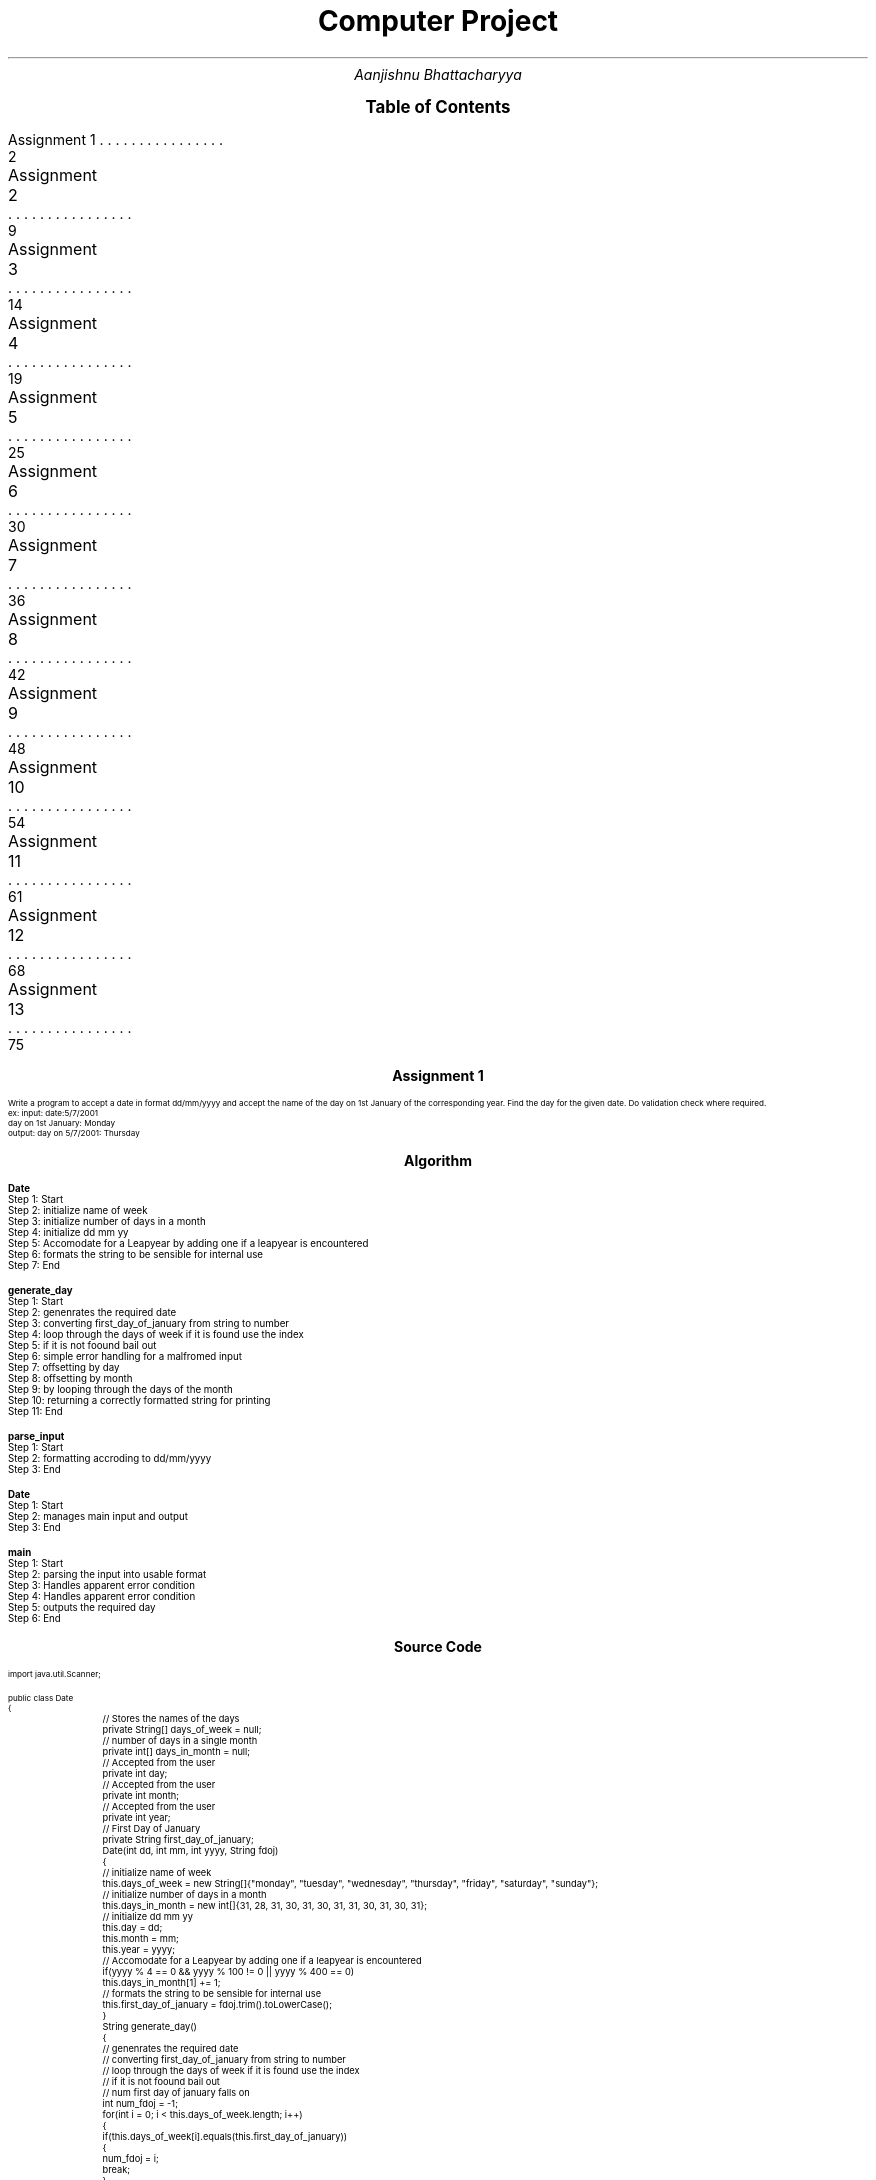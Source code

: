 .RP no
.nr PS 12500
 
.TL
.LG
.LG
.LG
.LG
Computer Project
.NL
.AU
Aanjishnu Bhattacharyya
.D

.XS 2
Assignment 1
.XA 9
Assignment 2
.XA 14
Assignment 3
.XA 19
Assignment 4
.XA 25
Assignment 5
.XA 30
Assignment 6
.XA 36
Assignment 7
.XA 42
Assignment 8
.XA 48
Assignment 9
.XA 54
Assignment 10
.XA 61
Assignment 11
.XA 68
Assignment 12
.XA 75
Assignment 13
.XE

.PX

.bp


.nr PS 12500
.SH
.DS C
.LG
.LG
.LG
.B

Assignment 1

.NL
.DE
.LP
.br
Write a program to accept a date in format dd/mm/yyyy and accept the name of the day on 1st
January of the corresponding year. Find the day for the given date. Do validation check where required.
.br
ex: input: date:5/7/2001
.br
day on 1st January: Monday
.br
output: day on 5/7/2001: Thursday


.bp
.SH
.DS C
.LG
.LG
.B
Algorithm
.NL
.DE

.LP

.br

.br
.B Date
.br
Step 1:  Start
.br
Step 2:  initialize name of week
.br
Step 3:  initialize number of days in a month
.br
Step 4:  initialize dd mm yy
.br
Step 5:  Accomodate for a Leapyear by adding one if a leapyear is encountered
.br
Step 6:  formats the string to be sensible for internal use
.br
Step 7:  End
.br

.br
.B generate_day
.br
Step 1:  Start
.br
Step 2:  genenrates the required date
.br
Step 3:  converting first_day_of_january from string to number
.br
Step 4:  loop through the days of week if it is found use the index
.br
Step 5:  if it is not foound bail out
.br
Step 6:  simple error handling for a malfromed input
.br
Step 7:  offsetting by day
.br
Step 8:  offsetting by month
.br
Step 9:  by looping through the days of the month
.br
Step 10:  returning a correctly formatted string for printing
.br
Step 11:  End
.br

.br
.B parse_input
.br
Step 1:  Start
.br
Step 2:  formatting accroding to dd/mm/yyyy
.br
Step 3:  End
.br

.br
.B Date
.br
Step 1:  Start
.br
Step 2:  manages main input and output
.br
Step 3:  End
.br

.br
.B main
.br
Step 1:  Start
.br
Step 2:  parsing the input into usable format
.br
Step 3:  Handles apparent error condition
.br
Step 4:  Handles apparent error condition
.br
Step 5:  outputs the required day
.br
Step 6:  End

.bp
.SH
.DS C
.LG
.LG
.B
Source Code
.NL
.DE
.LP
.SM
.fam C

.br

.br
import java.util.Scanner;
.br

.br
public class Date
.br
{
.br
	// Stores the names of the days
.br
	private String[] days_of_week = null;
.br

.br
	// number of days in a single month
.br
	private int[] days_in_month = null;
.br

.br
	// Accepted from the user
.br
	private int day;
.br

.br
	// Accepted from the user
.br
	private int month;
.br

.br
	// Accepted from the user
.br
	private int year;
.br

.br
	// First Day of January
.br
	private String first_day_of_january;
.br

.br
	Date(int dd, int mm, int yyyy, String fdoj)
.br
	{
.br
		// initialize name of week
.br
		this.days_of_week = new String[]{"monday", "tuesday", "wednesday", "thursday", "friday", "saturday", "sunday"};
.br

.br
		// initialize number of days in a month
.br
		this.days_in_month = new int[]{31, 28, 31, 30, 31, 30, 31, 31, 30, 31, 30, 31};
.br

.br
		// initialize dd mm yy
.br
		this.day = dd;
.br
		this.month = mm;
.br
		this.year = yyyy;
.br

.br
		// Accomodate for a Leapyear by adding one if a leapyear is encountered
.br
		if(yyyy % 4 == 0 && yyyy % 100 != 0 || yyyy % 400 == 0)
.br
			this.days_in_month[1] += 1;
.br

.br
		// formats the string to be sensible for internal use
.br
		this.first_day_of_january = fdoj.trim().toLowerCase();
.br
	}
.br

.br
	String generate_day()
.br
	{
.br
		// genenrates the required date
.br
		// converting first_day_of_january from string to number
.br
		// loop through the days of week if it is found use the index
.br
		// if it is not foound bail out
.br

.br
		// num first day of january falls on
.br
		int num_fdoj = -1;
.br
		for(int i = 0; i < this.days_of_week.length; i++)
.br
		{
.br
			if(this.days_of_week[i].equals(this.first_day_of_january))
.br
			{
.br
				num_fdoj = i;
.br
				break;
.br
			}
.br
		}
.br

.br
		// simple error handling for a malfromed input
.br
		if(num_fdoj == -1)
.br
			return null;
.br

.br
		// days from first january
.br
		int days_from_1stjan = 0;
.br

.br
		// offsetting by day
.br
		days_from_1stjan += this.day-1;
.br

.br
		// offsetting by month
.br
		// by looping through the days of the month
.br
		for(int i = 0; i < this.month-1; i++)
.br
			days_from_1stjan += this.days_in_month[i];
.br

.br
		// correctly offsetting days of year with days of week and converting to string using lookup table;
.br
		String new_day = this.days_of_week[(days_from_1stjan + num_fdoj)%this.days_of_week.length];
.br

.br
		// returning a correctly formatted string for printing
.br
		return (new_day.charAt(0)+"").toUpperCase() + new_day.substring(1);
.br
	}
.br

.br
	static int[] parse_input(String d)
.br
	{
.br

.br
		// parses the string into a integer array delemetarized with /
.br
		String[] s = d.split("/");
.br

.br
		// initialize an int array
.br
		int[] di = new int[]{Integer.parseInt(s[0]), Integer.parseInt(s[1]), Integer.parseInt(s[2])};
.br

.br
		// formatting accroding to dd/mm/yyyy
.br
		if(di[0] > 31 || di[0] < 1) return null;
.br
		if(di[1] > 12 || di[1] < 1) return null;
.br
		if(di[2] > 9999 || di[2] < 0) return null;
.br

.br
		return di;
.br
	}
.br

.br
	// manages main input and output
.br
	
.br
}
.br

.br
import java.util.Scanner;
.br
public class Date_main
.br
{
.br
	public static void main(String args[])
.br
	{
.br
		// input system
.br
		Scanner sc = new Scanner(System.in);
.br

.br
		// accept input properly
.br
		System.out.print("date: ");
.br
		String str_date = sc.next();
.br

.br
		System.out.print("day on 1st January: ");
.br
		// day of first january
.br
		String jan_1st = sc.next();
.br

.br
		// parsing the input into usable format
.br
		// date array
.br
		int[] date = Date.parse_input(str_date);
.br
		
.br
		// Handles apparent error condition
.br
		if(date == null)
.br
		{
.br
			System.err.println("Malformed Input");
.br
			return;
.br
		}
.br

.br
		// gnenrate object
.br
		Date d = new Date(date[0], date[1], date[2], jan_1st);
.br

.br
		// get generated day
.br
		String new_day = d.generate_day();
.br

.br
		// Handles apparent error condition
.br
		if(new_day == null)
.br
		{
.br
			System.err.println("Input is either out of bounds or nonsensical");
.br
			return;
.br
		}
.br

.br
		// outputs the required day
.br
		System.out.println("day on "+str_date+": " + new_day);
.br
	}
.br
}
.br

.fam
.NL

.bp
.SH
.DS C
.LG
.LG
.B
Variable Listing
.NL
.DE

.LP
.TS
expand center tab(|);
- - - - -
|cb |cb s| cb |cb|
- - - - -
|l |l s| l |l|.
Name|Function|Type|Scope
days_of_week|T{
 Stores the names of the days
T}|String[]|Date
days_in_month|T{
 number of days in a single month
T}|int[]|Date
day|T{
 Accepted from the user
T}|int|Date
month|T{
 Accepted from the user
T}|int|Date
year|T{
 Accepted from the user
T}|int|Date
first_day_of_january|T{
 First Day of January
T}|String|Date
num_fdoj|T{
 num first day of january falls on
T}|int|generate_day
days_from_1stjan|T{
 days from first january
T}|int|generate_day
new_day|T{
 correctly offsetting days of year with days of week and converting to string using lookup table;
T}|String|generate_day
s|T{
 parses the string into a integer array delemetarized with /
T}|String[]|parse_input
di|T{
 initialize an int array
T}|int[]|parse_input
sc|T{
 input system
T}|Scanner|main
str_date|T{
 accept input properly
T}|String|main
jan_1st|T{
 day of first january
T}|String|main
date|T{
 date array
T}|int[]|main
d|T{
 gnenrate object
T}|Date|main
new_day|T{
 get generated day
T}|String|main
.TE

.bp


.nr PS 12500
.SH
.DS C
.LG
.LG
.LG
.B

Assignment 2

.NL
.DE
.LP
.br
Write a program to add two times given by the user in hour,min and seconds.
.br

Class name: TimeAdd
.br

Data member: hr(hour),min(minutes),sec(seconds)
.br

Member methods:
.br
TimeAdd(): DEFAULT constructor
.br
void accept(): accept time from user
.br
TimeAdd timeAdd(TimeAdd t): add two time objects return the final time value.
.br
*


.bp
.SH
.DS C
.LG
.LG
.B
Algorithm
.NL
.DE

.LP

.br

.br
.B TimeAdd
.br
Step 1:  Start
.br
Step 2:  second
.br
Step 3:  initialize the time
.br
Step 4:  End
.br

.br
.B accept
.br
Step 1:  Start
.br
Step 2:  accept input from the user
.br
Step 3:  check if mins are between 0 and 60
.br
Step 4:  check if mins are between 0 and 60
.br
Step 5:  End
.br

.br
.B timeAdd
.br
Step 1:  Start
.br
Step 2:  add two time objects return final value
.br
Step 3:  generate a new timeadd object
.br
Step 4:  End
.br

.br
.B display
.br
Step 1:  Start
.br
Step 2:  display time in hour, mins and seconds
.br
Step 3:  End
.br

.br
.B main
.br
Step 1:  Start
.br
Step 2:  3 value of Timeadd
.br
Step 3:  accept values for t's
.br
Step 4:  add time objects
.br
Step 5:  display the times
.br
Step 6:  End

.bp
.SH
.DS C
.LG
.LG
.B
Source Code
.NL
.DE
.LP
.SM
.fam C

.br

.br
import java.util.Scanner;
.br

.br
public class TimeAdd
.br
{
.br
	int hr;		// hours
.br
	int min;	// minuites
.br
	int sec;	// second
.br

.br
	public TimeAdd()
.br
	{
.br
		// initialize the time
.br
		this.hr = 0;
.br
		this.min = 0;
.br
		this.sec = 0;
.br
	}
.br

.br
	void accept()
.br
	{
.br
		// input handler
.br
		Scanner sc = new Scanner(System.in);
.br

.br
		// accept input from the user
.br
		this.hr = sc.nextInt();
.br
		this.min = sc.nextInt();
.br
		this.sec = sc.nextInt();
.br

.br
		// check if mins are between 0 and 60
.br
		if(this.min >= 60 || this.min < 0)
.br
		{
.br
			System.err.println("Minuites make no sense!");
.br
			System.exit(1);
.br
		}
.br

.br
		// check if mins are between 0 and 60
.br
		if(this.sec >= 60 || this.sec < 0)
.br
		{
.br
			System.err.println("Seconds make no sense!");
.br
			System.exit(1);
.br
		}
.br
	}
.br

.br
	TimeAdd timeAdd(TimeAdd t)
.br
	{
.br
		// add two time objects return final value
.br
		// generate a new timeadd object
.br
		// add and store the value of this and t
.br

.br
		TimeAdd x = new TimeAdd();
.br

.br
		x.sec = t.sec + this.sec;
.br
		x.min = t.min + this.min + x.sec/60;
.br
		x.hr = t.hr + this.hr + x.min/60;
.br

.br
		x.sec = x.sec % 60;
.br
		x.min = x.min % 60;
.br

.br
		return x;
.br
	}
.br

.br
	void display()
.br
	{
.br
		// display time in hour, mins and seconds
.br
		System.out.println("Hr: "+this.hr+" Min:"+this.min+" Sec: "+this.sec);
.br
	}
.br

.br
	
.br
}
.br

.br
import java.util.Scanner;
.br
public class TimeAdd_main
.br
{
.br
	public static void main(String args[])
.br
	{
.br
		// 3 value of Timeadd
.br
		// Timeadds
.br
		TimeAdd[] t = new TimeAdd[]{new TimeAdd(), new TimeAdd(), null};
.br

.br
		// accept values for t's
.br
		t[0].accept();
.br
		t[1].accept();
.br

.br
		// add time objects
.br
		t[2] = t[0].timeAdd(t[1]);
.br

.br
		// display the times
.br
		t[0].display();
.br
		t[1].display();
.br
		t[2].display();
.br
	}
.br
}
.br

.fam
.NL

.bp
.SH
.DS C
.LG
.LG
.B
Variable Listing
.NL
.DE

.LP
.TS
expand center tab(|);
- - - - -
|cb |cb s| cb |cb|
- - - - -
|l |l s| l |l|.
Name|Function|Type|Scope
hr|T{

T}|int|TimeAdd
min|T{
 hours
T}|int|TimeAdd
sec|T{
 minuites
T}|int|TimeAdd
sc|T{
 input handler
T}|Scanner|accept
x|T{
 add and store the value of this and t
T}|TimeAdd|timeAdd
t|T{
 Timeadds
T}|TimeAdd[]|main
.TE

.bp


.nr PS 12500
.SH
.DS C
.LG
.LG
.LG
.B

Assignment 3

.NL
.DE
.LP
.br
Write a program to take lower and upper range from the user and print all the binodd numbers within
that range. (A binodd number is a number whose binary equivalent have all the 1s present in the odd
position of the binary number considering from MSB to LSB) Example: 17 is a binodd number as its binary
equivalent is 10001 where 1s are in the position 1st and 5th position of the binary number which are odd
position of the number.


.bp
.SH
.DS C
.LG
.LG
.B
Algorithm
.NL
.DE

.LP

.br

.br
.B isBinOdd
.br
Step 1:  Start
.br
Step 2:  loop until num not equals to zero
.br
Step 3:  two bits are checked 
.br
Step 4:  if they are not 01 then its an anomly
.br
Step 5:  therefore return false
.br
Step 6:  otherwise return true
.br
Step 7:  End
.br

.br
.B main
.br
Step 1:  Start
.br
Step 2:  accpet upper limit
.br
Step 3:  accpet lower limit
.br
Step 4:  loop from lower limit to upper limit
.br
Step 5:  if any big odds are encountered print it
.br
Step 6:  End

.bp
.SH
.DS C
.LG
.LG
.B
Source Code
.NL
.DE
.LP
.SM
.fam C

.br

.br
import java.util.Scanner ;
.br

.br
public class BinOdd
.br
{
.br
	static boolean isBinOdd(int num)
.br
	{
.br
		// loop until num not equals to zero
.br
		// two bits are checked 
.br
		// if they are not 01 then its an anomly
.br
		// therefore return false
.br
		while(num != 0)
.br
		{
.br
			if((num & 3) != 1)
.br
				return false;
.br
			num >>= 2;
.br
		}
.br

.br
		// otherwise return true
.br
		return true;
.br
	}
.br

.br
	
.br
}
.br

.br
import java.util.Scanner;
.br
public class BinOdd_main
.br
{
.br
	public static void main(String args[])
.br
	{
.br
		// input handler
.br
		Scanner sc = new Scanner(System.in);
.br
		
.br
		System.out.println("Enter upper_limit and lower_limit: ");
.br

.br
		// accpet upper limit
.br
		// upper limit
.br
		int upper_limit = sc.nextInt();
.br

.br
		// accpet lower limit
.br
		// lower limit
.br
		int lower_limit = sc.nextInt();
.br

.br
		// loop from lower limit to upper limit
.br
		// if any big odds are encountered print it
.br
		while(lower_limit < upper_limit)
.br
		{
.br
			if(BinOdd.isBinOdd(lower_limit))
.br
				System.out.println(lower_limit);
.br
			lower_limit++;
.br
		}
.br
	}
.br
}
.br

.fam
.NL

.bp
.SH
.DS C
.LG
.LG
.B
Variable Listing
.NL
.DE

.LP
.TS
expand center tab(|);
- - - - -
|cb |cb s| cb |cb|
- - - - -
|l |l s| l |l|.
Name|Function|Type|Scope
sc|T{
 input handler
T}|Scanner|main
upper_limit|T{
 upper limit
T}|int|main
lower_limit|T{
 lower limit
T}|int|main
.TE

.bp


.nr PS 12500
.SH
.DS C
.LG
.LG
.LG
.B

Assignment 4

.NL
.DE
.LP
.br
Write a program to accept a square matrix CIR[][] of order MXM where M is no. of rows and no. of columns. Value
of M varies from 2 <= M <= 10. Accept alphabet character values in UPPERCASE as input. Display appropriate mess
for invalid input. Perform following tasks.
.br

i) Display Original Matrix.
.br
ii) Find the sum of Unicode values of the elements of four corners of the matrix.
.br
iii) Rotate matrix 90 degrees anti-clockwise and display it 
.br

Example:
.br

INPUT:
.br
		M = 3
.br

		A F D
.br
		D B T
.br
		C A A
.br

OUTPUT:
.br
		Original Matrix:
.br
		A F D
.br
		D B T
.br
		C A A
.br

		Sum = 256
.br

		Final Matrix:
.br
		D T A
.br
		F B A
.br
		A D C
.br
 


.bp
.SH
.DS C
.LG
.LG
.B
Algorithm
.NL
.DE

.LP

.br

.br
.B Matrix
.br
Step 1:  Start
.br
Step 2:  initializing M with M
.br
Step 3:  initializing mat of size M by M
.br
Step 4:  End
.br

.br
.B display
.br
Step 1:  Start
.br
Step 2:  loop accross the matrix elements
.br
Step 3:  print each element
.br
Step 4:  End
.br

.br
.B unicodeSum
.br
Step 1:  Start
.br
Step 2:  adding all the corners of the matrix
.br
Step 3:  returning the recorded sum
.br
Step 4:  End
.br

.br
.B rotateMat
.br
Step 1:  Start
.br
Step 2:  loop through the coloums from first to last
.br
Step 3:  loop through the rows from last to first
.br
Step 4:  rotate the mat matrix
.br
Step 5:  setting original matrix to rotated matrix
.br
Step 6:  End
.br

.br
.B readMat
.br
Step 1:  Start
.br
Step 2:  create input handler
.br
Step 3:  accept size as input
.br
Step 4:  loop through the matrix to generate the matrix by accepting input
.br
Step 5:  return the generated matrix
.br
Step 6:  End
.br

.br
.B main
.br
Step 1:  Start
.br
Step 2:  accpting input from user
.br
Step 3:  displaying original matrix
.br
Step 4:  displaying the sum of the corners
.br
Step 5:  roatate the actual matrix
.br
Step 6:  display the rotated matrix
.br
Step 7:  End

.bp
.SH
.DS C
.LG
.LG
.B
Source Code
.NL
.DE
.LP
.SM
.fam C

.br

.br
import java.util.Scanner;
.br

.br
public class Matrix
.br
{
.br
	// stores the size of square matrix
.br
	int M;
.br

.br
	// stores the matrix itself
.br
	char[][] mat;
.br

.br
	Matrix(int M)
.br
	{
.br
		// initializing M with M
.br
		this.M = M;
.br

.br
		// initializing mat of size M by M
.br
		this.mat = new char[M][M];
.br
	}
.br

.br
	void display()
.br
	{
.br
		// loop accross the matrix elements
.br
		// print each element
.br
		for(int i = 0; i < this.M; i++)
.br
		{
.br
			for(int j = 0; j < this.M; j++)
.br
			{
.br
				System.out.print(this.mat[i][j]+" ");
.br
			}
.br
			System.out.println();
.br
		}
.br
	}
.br

.br
	int unicodeSum()
.br
	{
.br
		// stores the sum of the corners of the mat
.br
		int sum = 0;
.br

.br
		// adding all the corners of the matrix
.br
		sum += this.mat[0][0] + this.mat[M-1][0] + this.mat[0][M-1] + this.mat[M-1][M-1];
.br

.br
		// returning the recorded sum
.br
		return sum;
.br
	}
.br

.br
	void rotateMat()
.br
	{
.br
		// rotated matrix
.br
		char[][] rot_mat = new char[this.M][this.M];
.br

.br
		// loop through the coloums from first to last
.br
		// loop through the rows from last to first
.br
		// rotate the mat matrix
.br
		for(int i = 0; i < M; i++)
.br
		{
.br
			for(int j = 0; j < M; j++)
.br
			{
.br
				rot_mat[i][j] = this.mat[j][M-i-1];
.br
			}
.br
		}
.br

.br
		// setting original matrix to rotated matrix
.br
		this.mat = rot_mat;
.br
	}
.br

.br
	static Matrix readMat()
.br
	{
.br
		// create input handler
.br
		// input handler
.br
		Scanner sc = new Scanner(System.in);
.br

.br
		// accept size as input
.br
		// Input from the user about the size of matrix
.br
		int M = sc.nextInt();
.br

.br
		// matrix object for matrix operations
.br
		Matrix m = new Matrix(M);
.br

.br
		// loop through the matrix to generate the matrix by accepting input
.br
		for(int i = 0; i < M; i++)
.br
		{
.br
			for(int j = 0; j < M; j++)
.br
			{
.br
				m.mat[i][j] = sc.next().charAt(0);
.br
			}
.br
		}
.br

.br
		// return the generated matrix
.br
		return m;
.br
	}
.br

.br
	
.br
}
.br

.br
import java.util.Scanner;
.br
public class Matrix_main
.br
{
.br
	public static void main(String args[])
.br
	{
.br
		// accpting input from user
.br
		// Matrix object
.br
		System.out.println("Enter Matrix: ");
.br
		Matrix m = Matrix.readMat();
.br

.br
		// displaying original matrix
.br
		System.out.println("\nOriginal Matrix: ");
.br
		m.display();
.br

.br
		// displaying the sum of the corners
.br
		System.out.println("\nSum = "+m.unicodeSum());
.br

.br
		// roatate the actual matrix
.br
		m.rotateMat();
.br

.br
		// display the rotated matrix
.br
		System.out.println("\nFinal Matrix: ");
.br
		m.display();
.br
	}
.br
}
.br

.fam
.NL

.bp
.SH
.DS C
.LG
.LG
.B
Variable Listing
.NL
.DE

.LP
.TS
expand center tab(|);
- - - - -
|cb |cb s| cb |cb|
- - - - -
|l |l s| l |l|.
Name|Function|Type|Scope
M|T{
 stores the size of square matrix
T}|int|Matrix
mat|T{
 stores the matrix itself
T}|char[][]|Matrix
sum|T{
 stores the sum of the corners of the mat
T}|int|unicodeSum
rot_mat|T{
 rotated matrix
T}|char[][]|rotateMat
sc|T{
 input handler
T}|Scanner|readMat
M|T{
 Input from the user about the size of matrix
T}|int|readMat
m|T{
 matrix object for matrix operations
T}|Matrix|readMat
m|T{
 Matrix object
T}|Matrix|main
.TE

.bp


.nr PS 12500
.SH
.DS C
.LG
.LG
.LG
.B

Assignment 5

.NL
.DE
.LP
.br
Design a class StringModify in your default package that will contain two methods that will work on string
values. The method definitions of the class is given below:
.br

i) StringModify(String st): parameterized constructor
.br

ii) String insertStringAt(String w,int pos): to insert string w at valid position pos and returns final sentence
without changing any other data.
.br

iii) String deleteCharAt(char w,int pos): to delete character w from valid position pos and returns final
sentence without changing any other data.
.br

Write a possible menu in main method to implement the above logic for any random sentence by calling methods.
.br

DO POSSIBLE CHECKING WHERE REQUIRED.



.bp
.SH
.DS C
.LG
.LG
.B
Algorithm
.NL
.DE

.LP

.br

.br
.B StringModify
.br
Step 1:  Start
.br
Step 2:  initializes the original
.br
Step 3:  End
.br

.br
.B insertStringAt
.br
Step 1:  Start
.br
Step 2:  checks if pos is a valid position
.br
Step 3:  if not return null
.br
Step 4:  append w at pos in st
.br
Step 5:  use the + string concatination operator
.br
Step 6:  End
.br

.br
.B deleteCharAt
.br
Step 1:  Start
.br
Step 2:  checks if pos is a valid position
.br
Step 3:  if not return null
.br
Step 4:  checks if the char at pos is actually the required char
.br
Step 5:  if yes then it returns modifined string otherwise just the original string
.br
Step 6:  End
.br

.br
.B main
.br
Step 1:  Start
.br
Step 2:  accept menu entry option
.br
Step 3:  if the option is rediculous just return
.br
Step 4:  accept a sentence
.br
Step 5:  End

.bp
.SH
.DS C
.LG
.LG
.B
Source Code
.NL
.DE
.LP
.SM
.fam C

.br

.br
import java.util.Scanner;
.br

.br
public class StringModify
.br
{
.br
	// original string
.br
	String st;
.br

.br
	StringModify(String st)
.br
	{
.br
		// initializes the original
.br
		this.st = st;
.br
	}
.br

.br
	String insertStringAt(String w, int pos)
.br
	{
.br
		// checks if pos is a valid position
.br
		// if not return null
.br

.br
		if(pos < 0 || pos >= this.st.length())
.br
			return null;
.br

.br
		// append w at pos in st
.br
		// use the + string concatination operator
.br
		
.br
		return this.st.substring(0, pos) + w + this.st.substring(pos);
.br
	}
.br

.br
	String deleteCharAt(char w, int pos)
.br
	{
.br
		// checks if pos is a valid position
.br
		// if not return null
.br

.br
		if(pos < 0 || pos >= this.st.length())
.br
			return null;
.br

.br
		// checks if the char at pos is actually the required char
.br
		// if yes then it returns modifined string otherwise just the original string
.br
		
.br
		return st.charAt(pos) == w ? this.st.substring(0, pos)+this.st.substring(pos+1) : this.st;
.br
	}
.br

.br
	
.br
}
.br

.br
import java.util.Scanner;
.br
public class StringModify_main
.br
{
.br
	public static void main(String args[])
.br
	{
.br
		// Input Handler
.br
		Scanner sc = new Scanner(System.in);
.br

.br
		// accept menu entry option
.br
		// option of menuentry
.br
		int opt = sc.nextInt();
.br

.br
		// if the option is rediculous just return
.br
		if(opt != 1 && opt != 2)
.br
			return;
.br

.br
		// accept a sentence
.br
		// generate an object of StringModify using that sentence
.br
		StringModify s = new StringModify(new Scanner(System.in).nextLine());
.br

.br
		// the new string that needs to be attached or removed
.br
		String w = sc.next();
.br

.br
		// position of the attachment or removal
.br
		int pos = sc.nextInt();
.br

.br
		switch(opt)
.br
		{
.br
			case 1:
.br
				System.out.println(s.insertStringAt(w, pos));
.br
				break;
.br

.br
			case 2:
.br
				System.out.println(s.deleteCharAt(w.charAt(0), pos));
.br
				break;
.br
		}
.br
	}
.br
}
.br

.fam
.NL

.bp
.SH
.DS C
.LG
.LG
.B
Variable Listing
.NL
.DE

.LP
.TS
expand center tab(|);
- - - - -
|cb |cb s| cb |cb|
- - - - -
|l |l s| l |l|.
Name|Function|Type|Scope
st|T{
 original string
T}|String|StringModify
sc|T{
 Input Handler
T}|Scanner|main
opt|T{
 option of menuentry
T}|int|main
s|T{
 generate an object of StringModify using that sentence
T}|StringModify|main
w|T{
 the new string that needs to be attached or removed
T}|String|main
pos|T{
 position of the attachment or removal
T}|int|main
.TE

.bp


.nr PS 12500
.SH
.DS C
.LG
.LG
.LG
.B

Assignment 6

.NL
.DE
.LP
.br
Given two possible numbers M and N, such that M is between 100 and 10000 and N is less
than 100. Find the smallest integer that greater than M and whose digits add up to N. For
example, if M = 100 and N = 11, then the smallest integer greater than 100 whose digits add
up to 11 is 119
.br

Write a program to accept the numbers M and N from the user and print the smallest required
number whose sum of all its digits is equal to N. Also, print the total number of digits
presnet in the required number. The program should check for the validity of the inputs
display an appropriate message for an invalid input.
.br

Test your program with the sample data and some random data.
.br

Example 1
.br
INPUT:
.br
		M = 100
.br
		N = 11
.br
OUTPUT:
.br
		The required Number = 119
.br
		Total number of digits = 3
.br

Example 2
.br
INPUT:
.br
		M = 1500
.br
		N = 25
.br
OUTPUT:
.br
		The required Number = 1699
.br
		Total number of digits = 4
.br

Example 3
.br
INPUT:
.br
		M = 99
.br
		N = 11
.br
OUTPUT:
.br
		INVALID INPUT
.br
 


.bp
.SH
.DS C
.LG
.LG
.B
Algorithm
.NL
.DE

.LP

.br

.br
.B SumDigit
.br
Step 1:  Start
.br
Step 2:  initializing M with local M
.br
Step 3:  initializing N with local N
.br
Step 4:  End
.br

.br
.B digitSum
.br
Step 1:  Start
.br
Step 2:  create a duplicate of M
.br
Step 3:  while M is not 0 loop
.br
Step 4:  add all athe digits of M
.br
Step 5:  End
.br

.br
.B genNum
.br
Step 1:  Start
.br
Step 2:  check the value of M and N to make sure they are in range
.br
Step 3:  if not just return -1 to mark invalid input
.br
Step 4:  start a loop which to go from M till the upper bound
.br
Step 5:  check if any of the numbers is actually the required number
.br
Step 6:  if the number is found return the number of digits in the number
.br
Step 7:  store the number in M
.br
Step 8:  other wise return -1 marking an invalid input
.br
Step 9:  End
.br

.br
.B main
.br
Step 1:  Start
.br
Step 2:  accept input from the user
.br
Step 3:  use the input to initialize the object
.br
Step 4:  if the digit is -1 then it is invalid input
.br
Step 5:  End

.bp
.SH
.DS C
.LG
.LG
.B
Source Code
.NL
.DE
.LP
.SM
.fam C

.br

.br
import java.util.Scanner;
.br

.br
public class SumDigit
.br
{
.br
	// lower bound of operations
.br
	int M;
.br

.br
	// the number to be derived from digits
.br
	int N;
.br

.br
	SumDigit(int M, int N)
.br
	{
.br
		// initializing M with local M
.br
		this.M = M;
.br

.br
		// initializing N with local N
.br
		this.N = N;
.br
	}
.br

.br
	int digitSum()
.br
	{
.br
		// create a duplicate of M
.br
		// local version of M for computation
.br
		int M = this.M;
.br

.br
		// stores the sum of digits
.br
		int sum = 0;
.br

.br
		// while M is not 0 loop
.br
		// add all athe digits of M
.br
		// return the added digits
.br
		while(M != 0)
.br
		{
.br
			sum += M%10;
.br
			M /= 10;
.br
		}
.br

.br
		return sum;
.br
	}
.br

.br
	int genNum()
.br
	{
.br
		int digits = -1;
.br

.br
		// check the value of M and N to make sure they are in range
.br
		// if not just return -1 to mark invalid input
.br
		if(this.M >= 10000 || this.M < 100 || this.N > 100)
.br
			return -1;
.br

.br
		// start a loop which to go from M till the upper bound
.br
		// check if any of the numbers is actually the required number
.br
		while(this.M < 10000)
.br
		{
.br
			if(digitSum() == this.N)
.br
			{
.br
				digits = (int)(Math.log10(this.M) + 1);
.br
				break;
.br
			}
.br
			this.M++;
.br
		}
.br

.br
		// if the number is found return the number of digits in the number
.br
		// store the number in M
.br
		// other wise return -1 marking an invalid input
.br
		return digits;
.br
	}
.br

.br
	
.br
}
.br

.br
import java.util.Scanner;
.br
public class SumDigit_main
.br
{
.br
	public static void main(String args[])
.br
	{
.br
		// input handler
.br
		Scanner sc = new Scanner(System.in);
.br

.br
		// accept input from the user
.br
		// use the input to initialize the object
.br
		// call genNum and display the value
.br
		System.out.print("M and N = ");
.br
		SumDigit s = new SumDigit(sc.nextInt(), sc.nextInt());
.br

.br
		//stores the digits
.br
		int digits = s.genNum();
.br

.br
		// if the digit is -1 then it is invalid input
.br
		if(digits == -1)
.br
		{
.br
			System.out.println("INVALID INPUT");
.br
		}
.br
		else
.br
		{
.br
			System.out.println("The required Number = "+s.M);
.br
			System.out.println("Total number of digits = "+digits);
.br
		}
.br
	}
.br
}
.br

.fam
.NL

.bp
.SH
.DS C
.LG
.LG
.B
Variable Listing
.NL
.DE

.LP
.TS
expand center tab(|);
- - - - -
|cb |cb s| cb |cb|
- - - - -
|l |l s| l |l|.
Name|Function|Type|Scope
M|T{
 lower bound of operations
T}|int|SumDigit
N|T{
 the number to be derived from digits
T}|int|SumDigit
M|T{
 local version of M for computation
T}|int|digitSum
sum|T{
 stores the sum of digits
T}|int|digitSum
digits|T{
 return the added digits
T}|int|genNum
sc|T{
 input handler
T}|Scanner|main
s|T{
 call genNum and display the value
T}|SumDigit|main
digits|T{
stores the digits
T}|int|main
.TE

.bp


.nr PS 12500
.SH
.DS C
.LG
.LG
.LG
.B

Assignment 7

.NL
.DE
.LP
.br
Write a program to accetp a pragraph containing
.B TWO
senteces only. The sentences may be terminated by either '.', '?', or '!' only. Any other
character may be ignored. The words are to be separated by single blank space and must be
in UPPER CASE.
.br

Perform the following tasks:
.br
a) Check for the validity of the accepted paragraph for the number of sentecs and for the
terminating charater.
.br
b) Separate the two sentences from the paragraph and find common words in the two 
senteces with their frequency of occurence in the paragraph.
.br
c) Display both the sentences separately along with common words and their frequency, in
the format given below:
.br

Test your program for the following data and some random data:
.br

Example 1
.br
INPUT:
.br
		IS IT RAINING? YOU MAY GET WET IF IT IS RAINING.
.br

OUTPUT:
.br
		IS IT RAINING?
.br
		YOU MAY GET WET IF IT IS RAINING.
.br
		COMMON WORDS		FREQUENCY
.br
		IS			2
.br
		IT			2
.br
		RAINING			2
.br

Example 2
.br
INPUT:
.br
		ARE YOU COMMING? I AM GETTINNG LATE.
.br
OUTPUT:
.br
		ARE YOU COMMING?
.br
		I AM GETTINNG LATE.
.br

		NO COMMON WORDS
.br
*


.bp
.SH
.DS C
.LG
.LG
.B
Algorithm
.NL
.DE

.LP

.br

.br
.B Sentences
.br
Step 1:  Start
.br
Step 2:  initializing the raw
.br
Step 3:  initializing sentences with the given criteria
.br
Step 4:  End
.br

.br
.B checkValidity
.br
Step 1:  Start
.br
Step 2:  check if there is exactly 2 sentences
.br
Step 3:  if not return false
.br
Step 4:  convert the raw input to upper case
.br
Step 5:  check if the upper cased string is exact match to the raw string
.br
Step 6:  if not return false
.br
Step 7:  if all conditions pass return true
.br
Step 8:  End
.br

.br
.B findWordFrequency
.br
Step 1:  Start
.br
Step 2:  gets the number of occurence of the particular word
.br
Step 3:  loop through the local raw until no more words are left
.br
Step 4:  check if the word matches if so increment f
.br
Step 5:  return frequeny of words
.br
Step 6:  End
.br

.br
.B getCommonWord
.br
Step 1:  Start
.br
Step 2:  loop through the words
.br
Step 3:  if a match is encountered print the word
.br
Step 4:  return the generated output
.br
Step 5:  End
.br

.br
.B main
.br
Step 1:  Start
.br
Step 2:  accept input
.br
Step 3:  print the required value
.br
Step 4:  End

.bp
.SH
.DS C
.LG
.LG
.B
Source Code
.NL
.DE
.LP
.SM
.fam C

.br

.br
import java.util.Scanner;
.br

.br
public class Sentences
.br
{
.br
	// sotres the actual raw input
.br
	String raw;
.br

.br
	// stores the 2 sentences
.br
	String[] sentences;
.br

.br
	Sentences(String raw)
.br
	{
.br
		// initializing the raw
.br
		this.raw = raw;
.br

.br
		// initializing sentences with the given criteria
.br
		this.sentences = raw.split("\\?|\\.|!");
.br
	}
.br

.br
	boolean checkValidity()
.br
	{
.br
		// check if there is exactly 2 sentences
.br
		// if not return false
.br
		if(this.sentences.length != 2)
.br
			return false;
.br

.br
		// convert the raw input to upper case
.br
		// check if the upper cased string is exact match to the raw string
.br
		// if not return false
.br
		if(!this.raw.toUpperCase().equals(this.raw))
.br
			return false;
.br

.br
		// if all conditions pass return true
.br
		return true;
.br
	}
.br

.br
	int findWordFrequency(String word)
.br
	{
.br
		// stores the frequency of words
.br
		int f = 0;
.br

.br
		// the raw paragraph with a space at the end
.br
		String raw = this.sentences[0]+" "+this.sentences[1]+" ";
.br

.br
		// stores the words present in raw
.br
		String[] words = raw.split(" ");
.br

.br
		// gets the number of occurence of the particular word
.br
		// loop through the local raw until no more words are left
.br
		// check if the word matches if so increment f
.br
		for(String w : words)
.br
		{
.br
			if(word.equals(w))
.br
			{
.br
				f++;
.br
			}
.br
		}
.br

.br
		// return frequeny of words
.br
		return f;
.br
	}
.br

.br
	String getCommonWord()
.br
	{
.br
		// the raw paragraph with a space at the end
.br
		String raw = this.sentences[0]+" "+this.sentences[1]+" ";
.br

.br
		// generate the words for the sentences
.br
		String[] words1 = this.sentences[0].split(" ");
.br

.br
		// generate the words for the sentences
.br
		String[] words2 = this.sentences[1].split(" ");
.br

.br
		// generated common words formated output
.br
		String x = "";
.br

.br
		// loop through the words
.br
		// if a match is encountered print the word
.br
		for(String w1 : words1)
.br
		{
.br
			for(String w2 : words2)
.br
			{
.br
				if(w1.equals(w2))
.br
				{
.br
					x += w1 + "\t\t"+ findWordFrequency(w1)+"\n";
.br
					break;
.br
				}
.br
			}
.br
		}
.br

.br
		// return the generated output
.br
		return x;
.br
	}
.br

.br
	
.br
}
.br

.br
import java.util.Scanner;
.br
public class Sentences_main
.br
{
.br
	public static void main(String args[])
.br
	{
.br
		// input handler
.br
		Scanner sc = new Scanner(System.in);
.br

.br
		// setnece object
.br
		Sentences se = new Sentences(sc.nextLine());
.br
		
.br
		// composited output
.br
		String x = se.getCommonWord();
.br

.br
		// accept input
.br
		// print the required value
.br
		if(x.equals(""))
.br
		{
.br
			System.out.println("NO COMMON WORDS");
.br
		}
.br
		else
.br
		{
.br
			System.out.println(se.sentences[0].trim()+se.raw.charAt(se.sentences[0].length()));
.br
			System.out.println(se.sentences[1].trim()+se.raw.trim().charAt(se.raw.trim().length()-1));
.br
			System.out.println("\nCOMMON WORDS\tFREQUENCY");
.br
			System.out.println(x);
.br
		}
.br
	}
.br
}
.br

.fam
.NL

.bp
.SH
.DS C
.LG
.LG
.B
Variable Listing
.NL
.DE

.LP
.TS
expand center tab(|);
- - - - -
|cb |cb s| cb |cb|
- - - - -
|l |l s| l |l|.
Name|Function|Type|Scope
raw|T{
 sotres the actual raw input
T}|String|Sentences
sentences|T{
 stores the 2 sentences
T}|String[]|Sentences
f|T{
 stores the frequency of words
T}|int|findWordFrequency
raw|T{
 the raw paragraph with a space at the end
T}|String|findWordFrequency
words|T{
 stores the words present in raw
T}|String[]|findWordFrequency
raw|T{
 the raw paragraph with a space at the end
T}|String|getCommonWord
words1|T{
 generate the words for the sentences
T}|String[]|getCommonWord
words2|T{
 generate the words for the sentences
T}|String[]|getCommonWord
x|T{
 generated common words formated output
T}|String|getCommonWord
sc|T{
 input handler
T}|Scanner|main
se|T{
 setnece object
T}|Sentences|main
x|T{
 composited output
T}|String|main
.TE

.bp


.nr PS 12500
.SH
.DS C
.LG
.LG
.LG
.B

Assignment 8

.NL
.DE
.LP
.br
A class Mix has been defined to mix two words, character by character, in the following
manner:
.br
The first character of the first word is followed by the first character of the second word and
so on. If the words are of different length, the remaining characters of the longer word are
put at the end.
.br

Example: If the First word is "JUMP" and the second word is "STROLL", then the required word will be "JSUTMRPOLL"
.br

Some of the memebers of the class are given below:
.br

.B "Class Name"
	:	
.B "Mix"
.br

.B "Data member/instance variable:"
.br
	wrd		:	to store a word
.br
	len		:	to store a word
.br
.B "Memeber functions/methods:"
.br
.TS
expand tab(|);
l l s.
.br
Mix()|T{
:  default constructor to initialize
   the data members with legal initial value
T}
.br
void feedword()|T{
:  to accept the word in UPPER case
T}
.br
void mix_word(Mix P, Mix Q)|T{
:  mixes the words of object P and Q as
   stated above stores the resultant
   word in the current object
T}
.br
void display()|T{
:  display the word
T}
.TE
.br

Specify the class Mix giving the details of the constructor(), void feedword(), void mix_word(Mix, Mix)
and void display(). Define the main() function to create objects and call the functions accordingly
to enable the task.
.br
 


.bp
.SH
.DS C
.LG
.LG
.B
Algorithm
.NL
.DE

.LP

.br

.br
.B Mix
.br
Step 1:  Start
.br
Step 2:  Initialize values to default values
.br
Step 3:  initializing wrd with ""
.br
Step 4:  initializing len with 0
.br
Step 5:  End
.br

.br
.B feedword
.br
Step 1:  Start
.br
Step 2:  accept a singular word
.br
Step 3:  store the word in wrd
.br
Step 4:  check if the word is upper case
.br
Step 5:  if no kill the program
.br
Step 6:  otherwise initialize len
.br
Step 7:  End
.br

.br
.B mix_word
.br
Step 1:  Start
.br
Step 2:  loop throught the letter of P and Q until a boundary of the smaller is hit
.br
Step 3:  take the remaing value of P if any and add them to the wrd
.br
Step 4:  take the remaing value of Q if any and add them to the wrd
.br
Step 5:  correct the value of len
.br
Step 6:  End
.br

.br
.B display
.br
Step 1:  Start
.br
Step 2:  display the value of the word
.br
Step 3:  End
.br

.br
.B main
.br
Step 1:  Start
.br
Step 2:  accept input for P and Q
.br
Step 3:  call mix_word function to execute operation
.br
Step 4:  display computed value
.br
Step 5:  End

.bp
.SH
.DS C
.LG
.LG
.B
Source Code
.NL
.DE
.LP
.SM
.fam C

.br

.br
import java.util.Scanner;
.br

.br
public class Mix
.br
{
.br
	// to store a word
.br
	String wrd;
.br

.br
	// to sotre the length of the word
.br
	int len;
.br

.br
	Mix()
.br
	{
.br
		// Initialize values to default values
.br
		// initializing wrd with ""
.br
		this.wrd = "";
.br

.br
		// initializing len with 0
.br
		this.len = 0;
.br
	}
.br

.br
	void feedword()
.br
	{
.br
		// accept a singular word
.br
		// input handler
.br
		Scanner sc = new Scanner(System.in);
.br

.br
		// store the word in wrd
.br
		this.wrd = sc.next();
.br

.br
		// check if the word is upper case
.br
		// if no kill the program
.br
		if(!this.wrd.toUpperCase().equals(this.wrd))
.br
			System.exit(1);
.br

.br
		// otherwise initialize len
.br
		this.len = this.wrd.length();
.br
	}
.br

.br
	void mix_word(Mix P, Mix Q)
.br
	{
.br
		// loop throught the letter of P and Q until a boundary of the smaller is hit
.br
		while(this.len < P.len && this.len < Q.len)
.br
		{
.br
			this.wrd += ""+P.wrd.charAt(this.len)+Q.wrd.charAt(this.len);
.br
			this.len++;
.br
		}
.br

.br
		// take the remaing value of P if any and add them to the wrd
.br
		if(this.len < P.len)
.br
			this.wrd += P.wrd.substring(this.len);
.br

.br
		// take the remaing value of Q if any and add them to the wrd
.br
		if(this.len < Q.len)
.br
			this.wrd += Q.wrd.substring(this.len);
.br

.br
		// correct the value of len
.br
		this.len = this.wrd.length();
.br
	}
.br

.br
	void display()
.br
	{
.br
		// display the value of the word
.br
		System.out.println(this.wrd);
.br
	}
.br

.br
	
.br
}
.br

.br
import java.util.Scanner;
.br
public class Mix_main
.br
{
.br
	public static void main(String args[])
.br
	{
.br
		// P in the mix_word
.br
		Mix P = new Mix();
.br

.br
		// Q in the mix_word
.br
		Mix Q = new Mix();
.br

.br
		// the mix object for computation
.br
		Mix m = new Mix();
.br

.br
		// accept input for P and Q
.br
		P.feedword();
.br
		Q.feedword();
.br

.br
		// call mix_word function to execute operation
.br
		m.mix_word(P, Q);
.br

.br
		// display computed value
.br
		m.display();
.br
	}
.br
}
.br

.fam
.NL

.bp
.SH
.DS C
.LG
.LG
.B
Variable Listing
.NL
.DE

.LP
.TS
expand center tab(|);
- - - - -
|cb |cb s| cb |cb|
- - - - -
|l |l s| l |l|.
Name|Function|Type|Scope
wrd|T{
 to store a word
T}|String|Mix
len|T{
 to sotre the length of the word
T}|int|Mix
sc|T{
 input handler
T}|Scanner|feedword
P|T{
 P in the mix_word
T}|Mix|main
Q|T{
 Q in the mix_word
T}|Mix|main
m|T{
 the mix object for computation
T}|Mix|main
.TE

.bp


.nr PS 12500
.SH
.DS C
.LG
.LG
.LG
.B

Assignment 9

.NL
.DE
.LP
.br
Q9) Design a class FiboPrime which will display all the the Fibonacci numbers upto n terms which have
atleast one prime digit in the number. For example 2,3,5,13,21 are some of the examples of Fibonacci
numbers having atleast one prime digit in it.
.br

Class name: FiboPrime
.br

Data members:
.br
n: number of terms
.br

Method:
.br
FiboPrime(int): constructor
.br

int fibo(int n): returns nth Fibonacci number
.br

void displayFiboPrimes(): Display all the Fibonacci numbers upto n terms which have
atleast one digit as prime
.br

boolean isPrime(int p): returns true or false if p is either prime or not.
.br

You can add method(s) if required.



.bp
.SH
.DS C
.LG
.LG
.B
Algorithm
.NL
.DE

.LP

.br

.br
.B FiboPrime
.br
Step 1:  Start
.br
Step 2:  initializing fibo prime using n
.br
Step 3:  End
.br

.br
.B fibo
.br
Step 1:  Start
.br
Step 2:  loop until n is zero
.br
Step 3:  set a = a+b
.br
Step 4:  and b = a-b
.br
Step 5:  return b as the nth fibo number
.br
Step 6:  End
.br

.br
.B isPrime
.br
Step 1:  Start
.br
Step 2:  if p is 1 then its not prime
.br
Step 3:  loop through numbers starting from 2 till p
.br
Step 4:  if anyone is divisible by p return flase
.br
Step 5:  if all the conditions fail then it must be true
.br
Step 6:  End
.br

.br
.B hasPrime
.br
Step 1:  Start
.br
Step 2:  loop throught the digits of a number
.br
Step 3:  if a prime number is found return true
.br
Step 4:  otherwise return false
.br
Step 5:  End
.br

.br
.B displayFiboPrimes
.br
Step 1:  Start
.br
Step 2:  loop through all the fibo numbers until n terms
.br
Step 3:  if a prime fibo is encountered print it
.br
Step 4:  End
.br

.br
.B main
.br
Step 1:  Start
.br
Step 2:  create an object using user input
.br
Step 3:  call displayFiboPrimes using that object
.br
Step 4:  End

.bp
.SH
.DS C
.LG
.LG
.B
Source Code
.NL
.DE
.LP
.SM
.fam C

.br

.br
import java.util.Scanner;
.br

.br
public class FiboPrime
.br
{
.br
	// number of terms
.br
	int n;
.br

.br
	FiboPrime(int n)
.br
	{
.br
		// initializing fibo prime using n
.br
		this.n = n;
.br
	}
.br

.br
	int fibo(int n)
.br
	{
.br
		// second fibo number
.br
		int a = 1;
.br

.br
		// first fibo number
.br
		int b = 0;
.br

.br
		// loop until n is zero
.br
		// set a = a+b
.br
		// and b = a-b
.br
		while(n != 0)
.br
		{
.br
			a = a+b;
.br
			b = a-b;
.br
			n--;
.br
		}
.br

.br
		// return b as the nth fibo number
.br
		return b;
.br
	}
.br

.br
	boolean isPrime(int p)
.br
	{
.br
		// if p is 1 then its not prime
.br
		if(p == 1) return false;
.br

.br
		// iterator from 2 until p
.br
		int i = 2;
.br

.br
		// loop through numbers starting from 2 till p
.br
		// if anyone is divisible by p return flase
.br
		while(i != p)
.br
		{
.br
			if(p % i == 0)
.br
				return false;
.br
			i++;
.br
		}
.br

.br
		// if all the conditions fail then it must be true
.br
		return true;
.br
	}
.br

.br
	boolean hasPrime(int p)
.br
	{
.br
		// loop throught the digits of a number
.br
		// if a prime number is found return true
.br
		// otherwise return false
.br
		while(p != 0)
.br
		{
.br
			if(isPrime(p%10))
.br
				return true;
.br
			p/=10;
.br
		}
.br

.br
		return false;
.br
	}
.br

.br
	void displayFiboPrimes()
.br
	{
.br
		// iterator from 1 to n 
.br
		int i = 1;
.br

.br
		// fibo accumulator
.br
		int fb = 1;
.br

.br
		// loop through all the fibo numbers until n terms
.br
		// if a prime fibo is encountered print it
.br
		while(i < n)
.br
		{
.br
			fb = fibo(i);
.br
			if(hasPrime(fb))
.br
				System.out.println(fb);
.br
			i++;
.br
		}
.br
	}
.br

.br
	
.br
}
.br

.br
import java.util.Scanner;
.br
public class FiboPrime_main
.br
{
.br
	public static void main(String args[])
.br
	{
.br
		// Input handler
.br
		Scanner sc = new Scanner(System.in);
.br

.br
		// create an object using user input
.br
		// call displayFiboPrimes using that object
.br
		new FiboPrime(sc.nextInt()).displayFiboPrimes();
.br
	}
.br
}
.br

.fam
.NL

.bp
.SH
.DS C
.LG
.LG
.B
Variable Listing
.NL
.DE

.LP
.TS
expand center tab(|);
- - - - -
|cb |cb s| cb |cb|
- - - - -
|l |l s| l |l|.
Name|Function|Type|Scope
n|T{
 number of terms
T}|int|FiboPrime
a|T{
 second fibo number
T}|int|fibo
b|T{
 first fibo number
T}|int|fibo
i|T{
 iterator from 2 until p
T}|int|isPrime
i|T{
 iterator from 1 to n 
T}|int|displayFiboPrimes
fb|T{
 fibo accumulator
T}|int|displayFiboPrimes
sc|T{
 Input handler
T}|Scanner|main
.TE

.bp


.nr PS 12500
.SH
.DS C
.LG
.LG
.LG
.B

Assignment 10

.NL
.DE
.LP
.br
Write a program to declare a matrix A[][] having order MxN( where M is no. of rows and N is no. of columns)
where values of both M and N must be greater than 2 and less than 10.Allow the user to accept value for matrix.
Perform the following tasks:
.br
a) Display original matrix
.br
b) Sort each odd row of the matrix in descending order using bubble sort algorithm and each even row of the matrix
in ascending order using selection sort algorithm.
.br
c) Display the final updated matrix.
.br
 


.bp
.SH
.DS C
.LG
.LG
.B
Algorithm
.NL
.DE

.LP

.br

.br
.B MxN
.br
Step 1:  Start
.br
Step 2:  initializing A with a new matrix
.br
Step 3:  initializing rows and cols
.br
Step 4:  End
.br

.br
.B bsort
.br
Step 1:  Start
.br
Step 2:  loop through the arr
.br
Step 3:  check if any element is smaller is than the next element
.br
Step 4:  if it is then swap the elements
.br
Step 5:  End
.br

.br
.B ssort
.br
Step 1:  Start
.br
Step 2:  loop through the arr
.br
Step 3:  check if any element is bigger than the currently selected element
.br
Step 4:  End
.br

.br
.B sort
.br
Step 1:  Start
.br
Step 2:  loop through the rows
.br
Step 3:  sort the loops according to ther index
.br
Step 4:  if odd send them to bsort
.br
Step 5:  else send them to ssort
.br
Step 6:  this would sort the matrix
.br
Step 7:  End
.br

.br
.B display
.br
Step 1:  Start
.br
Step 2:  using an iterative forloop print all the values
.br
Step 3:  print a newline at the end of line
.br
Step 4:  End
.br

.br
.B main
.br
Step 1:  Start
.br
Step 2:  creating object of MxN
.br
Step 3:  take input from stdin
.br
Step 4:  display original matrix
.br
Step 5:  sort the original in the fation metioned matrix
.br
Step 6:  display the sorted matrix
.br
Step 7:  End

.bp
.SH
.DS C
.LG
.LG
.B
Source Code
.NL
.DE
.LP
.SM
.fam C

.br

.br
import java.util.Scanner;
.br

.br
public class MxN
.br
{
.br
	// Original Matrix
.br
	int[][] A;
.br

.br
	// number of rows
.br
	int M;
.br
	
.br
	// number of cols
.br
	int N;
.br

.br
	MxN(int M, int N)
.br
	{
.br
		// initializing A with a new matrix
.br
		this.A = new int[M][N];
.br

.br
		// initializing rows and cols
.br
		this.M = M;
.br
		this.N = N;
.br
	}
.br

.br
	void bsort(int[] arr)
.br
	{
.br
		// iterator
.br
		int i = 0;
.br

.br
		// internal iterator
.br
		int j = 0;
.br

.br

.br
		// loop through the arr
.br
		// check if any element is smaller is than the next element
.br
		// if it is then swap the elements
.br
		while(i < arr.length)
.br
		{
.br
			j = 0;
.br
			while(j < arr.length-1)
.br
			{
.br
				if(arr[j+1] > arr[j])
.br
				{
.br
					// bubble sort arry element stuck
.br
					int x = arr[j+1];
.br
					arr[j+1] = arr[j];
.br
					arr[j] = x;
.br
				}
.br
				j++;
.br
			}
.br
			i++;
.br
		}
.br
	}
.br

.br
	void ssort(int[] arr)
.br
	{
.br
		// iterator
.br
		int i = 0;
.br

.br
		// internal iterator
.br
		int j = 0;
.br

.br
		// minimum number index
.br
		int jmin = 0;
.br

.br
		// loop through the arr
.br
		// check if any element is bigger than the currently selected element
.br
		// if it is then swap the elements
.br
		while(i < arr.length)
.br
		{
.br
			j = 0;
.br
			jmin = 0;
.br

.br
			while(j < arr.length)
.br
			{
.br
				if(arr[i] < arr[jmin])
.br
				{
.br
					jmin = j;
.br
				}
.br
				j++;
.br
			}
.br

.br
			int x = arr[i];
.br
			arr[i] = arr[jmin];
.br
			arr[jmin] = x;
.br

.br
			i++;
.br
		}
.br
	}
.br

.br
	void sort()
.br
	{
.br
		// iterator
.br
		int i = 0;
.br

.br
		// loop through the rows
.br
		// sort the loops according to ther index
.br
		// if odd send them to bsort
.br
		// else send them to ssort
.br
		// this would sort the matrix
.br
		while(i < M)
.br
		{
.br
			if((i+1) % 2 == 0)
.br
				ssort(this.A[i]);
.br
			else
.br
				bsort(this.A[i]);
.br
			i++;
.br
		}
.br
	}
.br

.br
	void display()
.br
	{
.br
		// index of the rows
.br
		int i = 0;
.br

.br
		// index of the cols
.br
		int j = 0;
.br

.br
		// using an iterative forloop print all the values
.br
		// print a newline at the end of line
.br
		while(i < M)
.br
		{
.br
			j = 0;
.br
			while(j < N)
.br
			{
.br
				System.out.print(this.A[i][j]+" ");
.br
				j++;
.br
			}
.br
			System.out.println();
.br
			i++;
.br
		}
.br
	}
.br

.br
	
.br
}
.br

.br
import java.util.Scanner;
.br
public class MxN_main
.br
{
.br
	public static void main(String args[])
.br
	{
.br
		// input handler
.br
		Scanner sc = new Scanner(System.in);
.br

.br
		// creating object of MxN
.br
		// object of MxN
.br
		MxN m = new MxN(sc.nextInt(), sc.nextInt());
.br

.br
		// row iterator
.br
		int i = 0;
.br

.br
		// col iterator
.br
		int j = 0;
.br

.br
		// take input from stdin
.br
		for(i = 0; i < m.M; i++)
.br
		{
.br
			for(j = 0; j < m.N; j++)
.br
			{
.br
				m.A[i][j] = sc.nextInt();
.br
			}
.br
		}
.br
		System.out.println();
.br

.br
		// display original matrix
.br
		m.display();
.br
		System.out.println();
.br

.br
		// sort the original in the fation metioned matrix
.br
		m.sort();
.br

.br
		// display the sorted matrix
.br
		m.display();
.br
	}
.br
}
.br

.fam
.NL

.bp
.SH
.DS C
.LG
.LG
.B
Variable Listing
.NL
.DE

.LP
.TS
expand center tab(|);
- - - - -
|cb |cb s| cb |cb|
- - - - -
|l |l s| l |l|.
Name|Function|Type|Scope
A|T{
 Original Matrix
T}|int[][]|MxN
M|T{
 number of rows
T}|int|MxN
N|T{
 number of cols
T}|int|MxN
i|T{
 iterator
T}|int|bsort
j|T{
 internal iterator
T}|int|bsort
x|T{
 bubble sort arry element stuck
T}|int|if
i|T{
 iterator
T}|int|ssort
j|T{
 internal iterator
T}|int|ssort
jmin|T{
 minimum number index
T}|int|ssort
x|T{
 if it is then swap the elements
T}|int|while
i|T{
 iterator
T}|int|sort
i|T{
 index of the rows
T}|int|display
j|T{
 index of the cols
T}|int|display
sc|T{
 input handler
T}|Scanner|main
m|T{
 object of MxN
T}|MxN|main
i|T{
 row iterator
T}|int|main
j|T{
 col iterator
T}|int|main
.TE

.bp


.nr PS 12500
.SH
.DS C
.LG
.LG
.LG
.B

Assignment 11

.NL
.DE
.LP
.br
A superclass Binary has been defined to accept a binary number and a subclass ToHex has been defined to
convert binary number into its equivalent hexadecimal number using short cut logic of combining bits. Some of the
members of the class are given below:
.br

Class name : Binary
.br

Data members
.br
n : stores the binary number
.br

Member functions:
.br
BinHex(int n) : constructor to initialize the data member
.br
void display(): display the binary number
.br

Class name: ToHex
.br

Data member:
.br
hex: to store hexadecimal number
.br

Methods:
.br
ToHex(...): parameterized constructor
.br
void bin_hex() : calculates the hexadecimal equivalent of n and stores it in hex.( using short cut logic of combining bits)
.br
void display() : displays the binary number and hexadecimal number. You can add any extra methods if required.
.br
Using concept of inheritance write details of both the classes and write main method accordingly.
.br
*


.bp
.SH
.DS C
.LG
.LG
.B
Algorithm
.NL
.DE

.LP

.br

.br
.B BinHex
.br
Step 1:  Start
.br
Step 2:  initialize n using local n
.br
Step 3:  End
.br

.br
.B display
.br
Step 1:  Start
.br
Step 2:  loop through n digits
.br
Step 3:  when n is zero exit
.br
Step 4:  print each digit of number
.br
Step 5:  display a new line at the end for pretty print
.br
Step 6:  End
.br

.br
.B ToHex
.br
Step 1:  Start
.br
Step 2:  initialize super object
.br
Step 3:  hexnumber version of n
.br
Step 4:  End
.br

.br
.B bin_hex
.br
Step 1:  Start
.br
Step 2:  until n is zero loop
.br
Step 3:  generate a number from binary encoded decimal number
.br
Step 4:  attaching the number after generation to the hex value
.br
Step 5:  remove 4 digits from the end of n
.br
Step 6:  End
.br

.br
.B display
.br
Step 1:  Start
.br
Step 2:  calling super's display function
.br
Step 3:  a character mapper is used for prining
.br
Step 4:  loop through n digits base 16
.br
Step 5:  when n is zero exit
.br
Step 6:  print each digit of number
.br
Step 7:  display a subtle newline at the end
.br
Step 8:  End
.br

.br
.B main
.br
Step 1:  Start
.br
Step 2:  object is generated using user input
.br
Step 3:  execute bin_hex
.br
Step 4:  display the usable information
.br
Step 5:  End

.bp
.SH
.DS C
.LG
.LG
.B
Source Code
.NL
.DE
.LP
.SM
.fam C

.br

.br
import java.util.Scanner;
.br

.br
class BinHex
.br
{
.br
	// stores the binary number
.br
	int n;
.br

.br
	BinHex(int n)
.br
	{
.br
		// initialize n using local n
.br
		this.n = n;
.br
	}
.br

.br
	void display()
.br
	{
.br
		// local version of n
.br
		int n = this.n;
.br

.br
		// output number
.br
		int output = 0;
.br

.br
		// number that would deal with this
.br
		int x = 1;
.br

.br
		// loop through n digits
.br
		// when n is zero exit
.br
		// print each digit of number
.br
		while(n != 0)
.br
		{
.br
			output = n%10 * x + output;
.br
			n /= 10;
.br
			x *= 2;
.br
		}
.br

.br
		// display a new line at the end for pretty print
.br
		System.out.println(output);
.br
	}
.br
}
.br

.br
public class ToHex extends BinHex
.br
{
.br
	// to store hexadecimal number
.br
	int hex;
.br

.br
	ToHex(int n)
.br
	{
.br
		// initialize super object
.br
		super(n);
.br

.br
		// hexnumber version of n
.br
		this.hex = 0;
.br
	}
.br

.br
	void bin_hex()
.br
	{
.br
		// local copy of n
.br
		int n = super.n;
.br

.br
		// shift register
.br
		int shl = 0;
.br

.br
		// until n is zero loop
.br
		// generate a number from binary encoded decimal number
.br
		// attaching the number after generation to the hex value
.br
		// remove 4 digits from the end of n
.br
		while(n != 0)
.br
		{
.br
			// decoded binary encoded decimal
.br
			int number = (((n % 10000)/1000) << 3) |
.br
				(((n % 1000)/100) << 2) |
.br
				(((n % 100)/10) << 1) |
.br
				(n % 10);
.br

.br
			this.hex = this.hex | (number << shl);
.br

.br
			n /= 10000;
.br
			shl += 4;
.br
		}
.br
	}
.br

.br
	void display()
.br
	{
.br
		// calling super's display function
.br
		super.display();
.br

.br
		// output number
.br
		String output = "";
.br

.br
		// a character mapper is used for prining
.br
		// a hex character mapper
.br
		char[] hex_map = {'0', '1', '2', '3', '4', '5', '6', '7', '8', '9', 'A', 'B', 'C', 'D', 'E', 'F'};
.br

.br
		// loop through n digits base 16
.br
		// when n is zero exit
.br
		// print each digit of number
.br
		while(hex != 0)
.br
		{
.br
			output = hex_map[hex%16] + output;
.br
			hex /= 16;
.br
		}
.br

.br
		// display a subtle newline at the end
.br
		System.out.println(output);
.br
	}
.br

.br
	
.br
}
.br

.br
import java.util.Scanner;
.br
public class ToHex_main
.br
{
.br
	public static void main(String arg[])
.br
	{
.br
		// input handler
.br
		Scanner sc = new Scanner(System.in);
.br

.br
		// object is generated using user input
.br
		// to hex object
.br
		ToHex th = new ToHex(sc.nextInt());
.br

.br
		// execute bin_hex
.br
		th.bin_hex();
.br

.br
		// display the usable information
.br
		th.display();
.br
	}
.br
}
.br

.fam
.NL

.bp
.SH
.DS C
.LG
.LG
.B
Variable Listing
.NL
.DE

.LP
.TS
expand center tab(|);
- - - - -
|cb |cb s| cb |cb|
- - - - -
|l |l s| l |l|.
Name|Function|Type|Scope
n|T{
 stores the binary number
T}|int|BinHex
n|T{
 local version of n
T}|int|display
output|T{
 output number
T}|int|display
x|T{
 number that would deal with this
T}|int|display
hex|T{
 to store hexadecimal number
T}|int|BinHex
n|T{
 local copy of n
T}|int|bin_hex
shl|T{
 shift register
T}|int|bin_hex
number|T{
 decoded binary encoded decimal
T}|int|while
output|T{
 output number
T}|String|display
hex_map|T{
 a hex character mapper
T}|char[]|display
sc|T{
 input handler
T}|Scanner|main
th|T{
 to hex object
T}|ToHex|main
.TE

.bp


.nr PS 12500
.SH
.DS C
.LG
.LG
.LG
.B

Assignment 12

.NL
.DE
.LP
.br
A super class Sentence accepts a sentence in uppercase terminated by ‘.’ only.
A subclass Encrypt will
encrypt the words in the sentence with a valid logic given below.
.br

Class name: Sentence
.br

Data members:
.br
sen: accepts a sentence in uppercase and terminated by ‘.’ only.
Words in the sentence can be separated by one or more spaces.
.br

Methods:
.br
Sentence(String): constructor
.br
void show(): update the sentence where each word will be separated by single space
and terminated by ‘.’.
Display the updated sentence.
.br

Class name: Encrypt
.br

Data member:
.br
nsen: stores encrypted sentence
.br

Methods:
.br
Encrypt(...): constructor
.br
void encrypt(): encrypt the words in the updated sentence
as per logic given below:
.br
i)
For the word(s) starting with vowel, write the vowel then append consecutive consonants and
vowels present in the word. Example say if the word is EXAMINATION then encrypted word will
be EXAMINATINO
.br
ii)
For the word(s) starting with consonant, arrange the characters in the word in descending order
as per ASCII value. Example say if the word is CONSTANT then encrypted word will be
TTSONNCA.
.br
Finally create the encrypted sentence with encrypted word terminated by ‘.’
.br
void show(): display updated original and encrypted sentence.
.br
*


.bp
.SH
.DS C
.LG
.LG
.B
Algorithm
.NL
.DE

.LP

.br

.br
.B Sentence
.br
Step 1:  Start
.br
Step 2:  initialize the sentence
.br
Step 3:  End
.br

.br
.B show
.br
Step 1:  Start
.br
Step 2:  display sen
.br
Step 3:  End
.br

.br
.B Encrypt
.br
Step 1:  Start
.br
Step 2:  initializing super class by sending original sentence
.br
Step 3:  initialize null sting for nsen
.br
Step 4:  End
.br

.br
.B encrypt
.br
Step 1:  Start
.br
Step 2:  split the sentence into ' '
.br
Step 3:  remove the '.' at the end becuase its of no use
.br
Step 4:  iterate over the words
.br
Step 5:  if the word starts with vowel
.br
Step 6:  then attach vowels and consonats one after another
.br
Step 7:  otherwise sort the whole chars in desending order
.br
Step 8:  bubble sort the chars
.br
Step 9:  End
.br

.br
.B show
.br
Step 1:  Start
.br
Step 2:  call the super show function
.br
Step 3:  display the encrypted sentence
.br
Step 4:  End
.br

.br
.B main
.br
Step 1:  Start
.br
Step 2:  test if the line ends with '.'
.br
Step 3:  if not nuke the program
.br
Step 4:  encrypt text supplied
.br
Step 5:  show the encrpyted text
.br
Step 6:  End

.bp
.SH
.DS C
.LG
.LG
.B
Source Code
.NL
.DE
.LP
.SM
.fam C

.br

.br
import java.util.Scanner;
.br

.br
class Sentence
.br
{
.br
	// actual sentence
.br
	String sen;
.br

.br
	Sentence(String sen)
.br
	{
.br
		// initialize the sentence
.br
		this.sen = sen;
.br
	}
.br

.br
	void show()
.br
	{
.br
		// display sen
.br
		System.out.println(this.sen);
.br
	}
.br
}
.br

.br
public class Encrypt extends Sentence
.br
{
.br
	// stores encrypted sentence
.br
	String nsen;
.br

.br
	Encrypt(String sen)
.br
	{
.br
		// initializing super class by sending original sentence
.br
		super(sen);
.br

.br
		// initialize null sting for nsen
.br
		this.nsen = "";
.br
	}
.br

.br
	void encrypt()
.br
	{
.br
		// split the sentence into ' '
.br
		// remove the '.' at the end becuase its of no use
.br
		// words of the sentence ladies and gentle men
.br
		String[] words = super.sen.substring(0, super.sen.length()-1).split(" ");
.br

.br
		// words iterator controler
.br
		int i = 0;
.br

.br
		// iterate over the words
.br
		// if the word starts with vowel
.br
		// then attach vowels and consonats one after another
.br
		// otherwise sort the whole chars in desending order
.br
		// bubble sort the chars
.br
		// if word length is 1 then dont do anything just attach the word
.br
		while(i < words.length)
.br
		{
.br
			if(words[i].length() == 1)
.br
			{
.br
				this.nsen += words[i] + " ";
.br
			}
.br
			else if("aeiouAEIOU".indexOf(words[i].charAt(0)) >= 0)
.br
			{
.br
				// list of vowels
.br
				String vowels = "";
.br

.br
				// list of consonants
.br
				String consonants = "";
.br

.br
				// iterator j
.br
				int j = 0;
.br
				while(j < words[i].length())
.br
				{
.br
					if("aeiouAEIOU".indexOf(words[i].charAt(j)) >= 0)
.br
					{
.br
						vowels += words[i].charAt(j);
.br
					}
.br
					else
.br
					{
.br
						consonants += words[i].charAt(j);
.br
					}
.br
					j++;
.br
				}
.br

.br
				j = 0;
.br
				while(j < vowels.length() && j < consonants.length())
.br
				{
.br
					this.nsen += vowels.charAt(j);
.br
					this.nsen += consonants.charAt(j);
.br
					j++;
.br
				}
.br

.br
				if(j < vowels.length())
.br
					this.nsen += vowels.substring(j);
.br

.br
				if(j < consonants.length())
.br
					this.nsen += consonants.substring(j);
.br

.br
				this.nsen += " ";
.br
			}
.br
			else
.br
			{
.br
				char[] letters = words[i].toCharArray();
.br

.br
				// iterator k
.br
				int k = 0;
.br

.br
				// iterator l
.br
				int l = 0;
.br

.br
				for(k = 0; k < letters.length; k++)
.br
				{
.br
					for(l = 0; l < letters.length-1; l++)
.br
					{
.br
						if(letters[l] < letters[l+1])
.br
						{
.br
							// duplicate letters
.br
							char x = letters[l];
.br
							letters[l] = letters[l+1];
.br
							letters[l+1] = x;
.br
						}
.br
					}
.br
				}
.br

.br
				this.nsen += new String(letters);
.br

.br
				this.nsen += " ";
.br
			}
.br
			i++;
.br
		}
.br
		this.nsen += ".";
.br
	}
.br

.br
	void show()
.br
	{
.br
		// call the super show function
.br
		super.show();
.br

.br
		// display the encrypted sentence
.br
		System.out.println(this.nsen);
.br
	}
.br

.br
	
.br
}
.br

.br
import java.util.Scanner;
.br
public class Encrypt_main
.br
{
.br
	public static void main(String args[])
.br
	{
.br
		// input handler
.br
		Scanner sc = new Scanner(System.in);
.br

.br
		// line input
.br
		String line = sc.nextLine();
.br

.br
		// test if the line ends with '.'
.br
		// if not nuke the program
.br
		if(line.charAt(line.length()-1) != '.')
.br
			return;
.br

.br
		// encrypt object creation
.br
		Encrypt e = new Encrypt(line);
.br

.br
		// encrypt text supplied
.br
		e.encrypt();
.br

.br
		// show the encrpyted text
.br
		e.show();
.br
	}
.br
}
.br

.fam
.NL

.bp
.SH
.DS C
.LG
.LG
.B
Variable Listing
.NL
.DE

.LP
.TS
expand center tab(|);
- - - - -
|cb |cb s| cb |cb|
- - - - -
|l |l s| l |l|.
Name|Function|Type|Scope
sen|T{
 actual sentence
T}|String|Sentence
nsen|T{
 stores encrypted sentence
T}|String|Sentence
words|T{
 words of the sentence ladies and gentle men
T}|String[]|encrypt
i|T{
 words iterator controler
T}|int|encrypt
vowels|T{
 list of vowels
T}|String|if
consonants|T{
 list of consonants
T}|String|if
j|T{
 iterator j
T}|int|if
letters|T{
 if word length is 1 then dont do anything just attach the word
T}|char[]|else
k|T{
 iterator k
T}|int|else
l|T{
 iterator l
T}|int|else
x|T{
 duplicate letters
T}|char|if
sc|T{
 input handler
T}|Scanner|main
line|T{
 line input
T}|String|main
e|T{
 encrypt object creation
T}|Encrypt|main
.TE

.bp


.nr PS 12500
.SH
.DS C
.LG
.LG
.LG
.B

Assignment 13

.NL
.DE
.LP
.br
A superclass Number is defined to accept number of terms and also calculate the factorial of a
number. Define a subclass Series to find the product of the series
.br
P = x * x2/3! * x4/4! * x8/5! * x16/6! ......... n terms
.br
The details of the members of both classes are given below:
.br

Class name: Number
.br

Data member/instance variable:
.br
n: to store an integer number
.br

Member functions/methods:
.br
Number(int): constructor to initialize the data member
.br
int factorial(int a): returns the factorial of a number(use recursion)
.br
(factorial of n(n!) = 1 × 2 × 3 × …… × n)
.br
void display(): displays the value of n
.br

Class name: Series
.br

Data member/instance variable:
.br
prod: to store the product of the series
.br
x: accepts value of unknown variable x(in double)
.br

Member functions/methods:
.br
Series(…) : parameterized constructor to initialize the data members of both the classes
.br
void calProd(): calculates the PRODUCT of the given series
.br
void display(): displays the data members of both the classes
.br
*


.bp
.SH
.DS C
.LG
.LG
.B
Algorithm
.NL
.DE

.LP

.br

.br
.B Number
.br
Step 1:  Start
.br
Step 2:  initialize the value of n using local value
.br
Step 3:  End
.br

.br
.B factorial
.br
Step 1:  Start
.br
Step 2:  if a == 1 return a
.br
Step 3:  if that is not the case multiply a with the return value of factorial(a-1)
.br
Step 4:  End
.br

.br
.B display
.br
Step 1:  Start
.br
Step 2:  print the value of n
.br
Step 3:  End
.br

.br
.B Series
.br
Step 1:  Start
.br
Step 2:  initialize the super class object
.br
Step 3:  initialize the local value of x
.br
Step 4:  initialize prod to 1 (-_-)
.br
Step 5:  End
.br

.br
.B calProd
.br
Step 1:  Start
.br
Step 2:  loop using the iterator
.br
Step 3:  generate the product using the fomulae provided
.br
Step 4:  End
.br

.br
.B display
.br
Step 1:  Start
.br
Step 2:  call super's display function
.br
Step 3:  print the product of the value
.br
Step 4:  End
.br

.br
.B main
.br
Step 1:  Start
.br
Step 2:  generates the series from user input
.br
Step 3:  calculate the product
.br
Step 4:  display the product
.br
Step 5:  End

.bp
.SH
.DS C
.LG
.LG
.B
Source Code
.NL
.DE
.LP
.SM
.fam C

.br

.br
import java.util.Scanner;
.br

.br
class Number
.br
{
.br
	// to store an integer number
.br
	int n;
.br

.br
	Number(int n)
.br
	{
.br
		// initialize the value of n using local value
.br
		this.n = n;
.br
	}
.br

.br
	int factorial(int a)
.br
	{
.br
		// if a == 1 return a
.br
		if(a == 1) return a;
.br

.br
		// if that is not the case multiply a with the return value of factorial(a-1)
.br
		return a * factorial(a-1);
.br
	}
.br

.br
	void display()
.br
	{
.br
		// print the value of n
.br
		System.out.println("Value of N: " + this.n);
.br
	}
.br
}
.br

.br
public class Series extends Number
.br
{
.br
	// to store the product of the series
.br
	int prod;
.br

.br
	// accepts value of unknown variable x(in double)
.br
	int x;
.br

.br
	Series(int n, int x)
.br
	{
.br
		// initialize the super class object
.br
		super(n);
.br

.br
		// initialize the local value of x
.br
		this.x = x;
.br

.br
		// initialize prod to 1 (-_-)
.br
		this.prod = 1;
.br
	}
.br

.br
	void calProd()
.br
	{
.br
		// create an iterator
.br
		int i = 1;
.br

.br
		// loop using the iterator
.br
		// generate the product using the fomulae provided
.br
		while(i <= n)
.br
		{
.br
			this.prod *= Math.pow(x, i)/factorial(i);
.br
			i++;
.br
		}
.br
	}
.br

.br
	void display()
.br
	{
.br
		// call super's display function
.br
		super.display();
.br
		
.br
		// print the product of the value
.br
		System.out.println("Value of Product: " + this.prod);
.br
	}
.br

.br
	
.br
}
.br

.br
import java.util.Scanner;
.br
public class Series_main
.br
{
.br
	public static void main(String args[])
.br
	{
.br
		// input handler
.br
		Scanner sc = new Scanner(System.in);
.br

.br
		// generates the series from user input
.br
		// series object
.br
		System.out.println("Enter n then x: ");
.br
		Series s = new Series(sc.nextInt(), sc.nextInt());
.br

.br
		// calculate the product
.br
		s.calProd();
.br

.br
		// display the product
.br
		s.display();
.br
	}
.br
}
.br

.fam
.NL

.bp
.SH
.DS C
.LG
.LG
.B
Variable Listing
.NL
.DE

.LP
.TS
expand center tab(|);
- - - - -
|cb |cb s| cb |cb|
- - - - -
|l |l s| l |l|.
Name|Function|Type|Scope
n|T{
 to store an integer number
T}|int|Number
prod|T{
 to store the product of the series
T}|int|Number
x|T{
 accepts value of unknown variable x(in double)
T}|int|Number
i|T{
 create an iterator
T}|int|calProd
sc|T{
 input handler
T}|Scanner|main
s|T{
 series object
T}|Series|main
.TE

.bp
